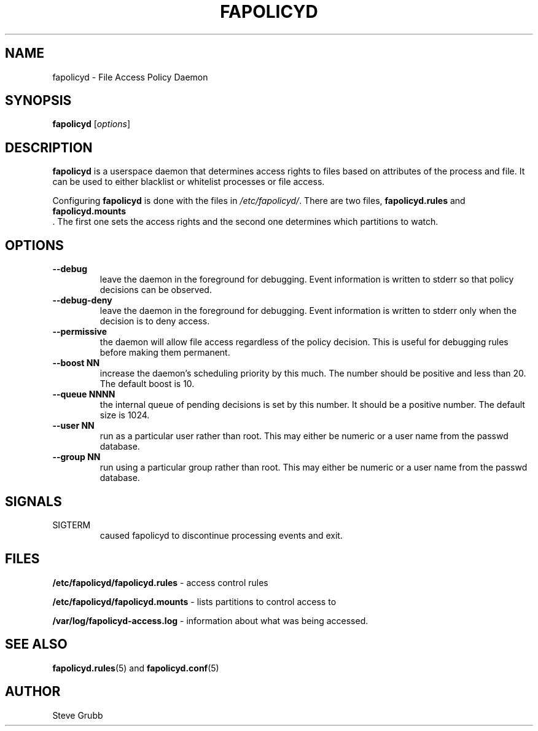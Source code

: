 .TH "FAPOLICYD" "8" "May 2016" "Red Hat" "System Administration Utilities"
.SH NAME
fapolicyd \- File Access Policy Daemon
.SH SYNOPSIS
\fBfapolicyd\fP [\fIoptions\fP]
.SH DESCRIPTION
\fBfapolicyd\fP is a userspace daemon that determines access rights to files based on attributes of the process and file. It can be used to either blacklist or whitelist processes or file access.

Configuring \fBfapolicyd\fP is done with the files in \fI/etc/fapolicyd/\fP. There are two files, 
.B fapolicyd.rules
and
.B fapolicyd.mounts
 . The first one sets the access rights and the second one determines which partitions to watch.
.SH OPTIONS
.TP
.B \-\-debug
leave the daemon in the foreground for debugging. Event information is written to stderr so that policy decisions can be observed.
.TP
.B \-\-debug\-deny
leave the daemon in the foreground for debugging. Event information is written to stderr only when the decision is to deny access.
.TP
.B \-\-permissive
the daemon will allow file access regardless of the policy decision. This is useful for debugging rules before making them permanent.
.TP
.B \-\-boost\ NN
increase the daemon's scheduling priority by this much. The number should be positive and less than 20. The default boost is 10.
.TP
.B \-\-queue\ NNNN
the internal queue of pending decisions is set by this number. It should be a positive number. The default size is 1024.
.TP
.B \-\-user\ NN
run as a particular user rather than root. This may either be numeric or a user name from the passwd database.
.TP
.B \-\-group\ NN
run using a particular group rather than root. This may either be numeric or a user name from the passwd database.
.SH SIGNALS
.TP
SIGTERM
caused fapolicyd to discontinue processing events and exit.

.SH FILES
.B /etc/fapolicyd/fapolicyd.rules
- access control rules
.P
.B /etc/fapolicyd/fapolicyd.mounts
- lists partitions to control access to
.P
.B /var/log/fapolicyd-access.log
- information about what was being accessed.

.SH "SEE ALSO"
.BR fapolicyd.rules (5)
and
.BR fapolicyd.conf (5)

.SH AUTHOR
Steve Grubb
